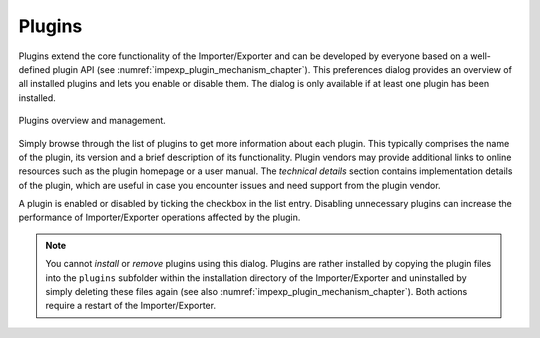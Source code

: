 .. _impexp_general_preferences_plugins:

Plugins
^^^^^^^

Plugins extend the core functionality of the Importer/Exporter and can be developed by everyone based
on a well-defined plugin API (see :numref:`impexp_plugin_mechanism_chapter`). This preferences dialog
provides an overview of all installed plugins and lets you enable or disable them. The dialog is only
available if at least one plugin has been installed.

.. figure:: /media/impexp_preferences_plugins_fig.png
   :name: impexp_preferences_plugins_fig
   :align: center

   Plugins overview and management.

Simply browse through the list of plugins to get more information about each plugin. This typically
comprises the name of the plugin, its version and a brief description of its functionality. Plugin vendors may
provide additional links to online resources such as the plugin homepage or a user manual. The *technical details*
section contains implementation details of the plugin, which are useful in case you encounter issues and
need support from the plugin vendor.

A plugin is enabled or disabled by ticking the checkbox in the list entry. Disabling unnecessary plugins can increase
the performance of Importer/Exporter operations affected by the plugin.

.. note::
   You cannot *install* or *remove* plugins using this dialog. Plugins are rather installed by copying the
   plugin files into the ``plugins`` subfolder within the installation directory of the Importer/Exporter and
   uninstalled by simply deleting these files again (see also :numref:`impexp_plugin_mechanism_chapter`).
   Both actions require a restart of the Importer/Exporter.